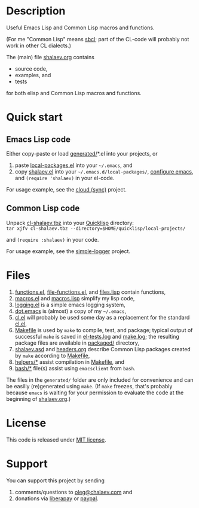 * Description
Useful Emacs Lisp and Common Lisp macros and functions.

(For me "Common Lisp" means [[http://sbcl.org/][sbcl]]; part of the CL-code will probably not work in other CL dialects.)

The (main) file [[file:shalaev.org][shalaev.org]] contains
- source code,
- examples, and
- tests

for both elisp and Common Lisp macros and functions.

* Quick start
** Emacs Lisp code
Either copy-paste or load [[file:generated][generated/]]*.el into your projects, or
1. paste [[file:generated/local-packages.el][local-packages.el]] into your =~/.emacs=, and
2. copy [[file:packaged/shalaev.el][shalaev.el]] into your =~/.emacs.d/local-packages/=, [[file:generated/dot.emacs][configure emacs]], and =(require 'shalaev)= in your el-code.

For usage example, see the [[https://github.com/chalaev/cloud][cloud (sync)]] project.
** Common Lisp code
Unpack [[file:packaged/cl-shalaev.tbz][cl-shalaev.tbz]] into your [[https://www.quicklisp.org/beta/][Quicklisp]] directory:\\
=tar xjfv cl-shalaev.tbz --directory=$HOME/quicklisp/local-projects/=

and =(require :shalaev)= in your code.

For usage example, see the [[https://github.com/chalaev/cl-simple-logger][simple-logger]] project.

* Files
1. [[file:generated/functions.el][functions.el]], [[file:generated/file-functions.el][file-functions.el]], and [[file:generated/files.lisp][files.lisp]] contain functions,
2. [[file:generated/macros.el][macros.el]] and [[file:generated/macros.lisp][macros.lisp]] simplify my lisp code,
3. [[file:generated/logging.el][logging.el]] is a simple emacs logging system,
4. [[file:generated/dot.emacs][dot.emacs]] is (almost) a copy of my =~/.emacs=,
5. [[file:generated/cl.el][cl.el]] will probably be used some day as a replacement for the standard [[https://github.com/emacs-mirror/emacs/blob/master/lisp/emacs-lisp/cl-lib.el][cl.el]],
6. [[file:Makefile][Makefile]] is used by =make= to compile, test, and package;
   typical output of successful =make= is saved in [[file:generated/el-tests.log][el-tests.log]] and [[file:generated/make.log][make.log]];
   the resulting package files are available in [[file:packaged/][packaged/]] directory,
7. [[file:shalaev.asd][shalaev.asd]] and [[file:headers.org][headers.org]] describe Common Lisp packages created by =make= according to [[file:Makefile][Makefile]],
8. [[file:helpers/][helpers/*]] assist compilation in [[file:Makefile][Makefile]], and
9. [[file:bash/][bash/*]] file(s) assist using ~emacsclient~ from ~bash~.

The files in the ~generated/~ folder are only included for convenience and can be easilly (re)generated using =make=.
(If =make= freezes, that's probably because =emacs= is waiting for your permission to evaluate the code at the beginning of [[file:shalaev.org][shalaev.org]].)

* License
This code is released under [[https://mit-license.org/][MIT license]].
* Support
You can support this project by sending
1. comments/questions to [[mailto:oleg@chalaev.com][oleg@chalaev.com]] and
2. donations via [[https://liberapay.com/shalaev/donate][liberapay]] or [[https://www.paypal.com/paypalme/chalaev][paypal]].
